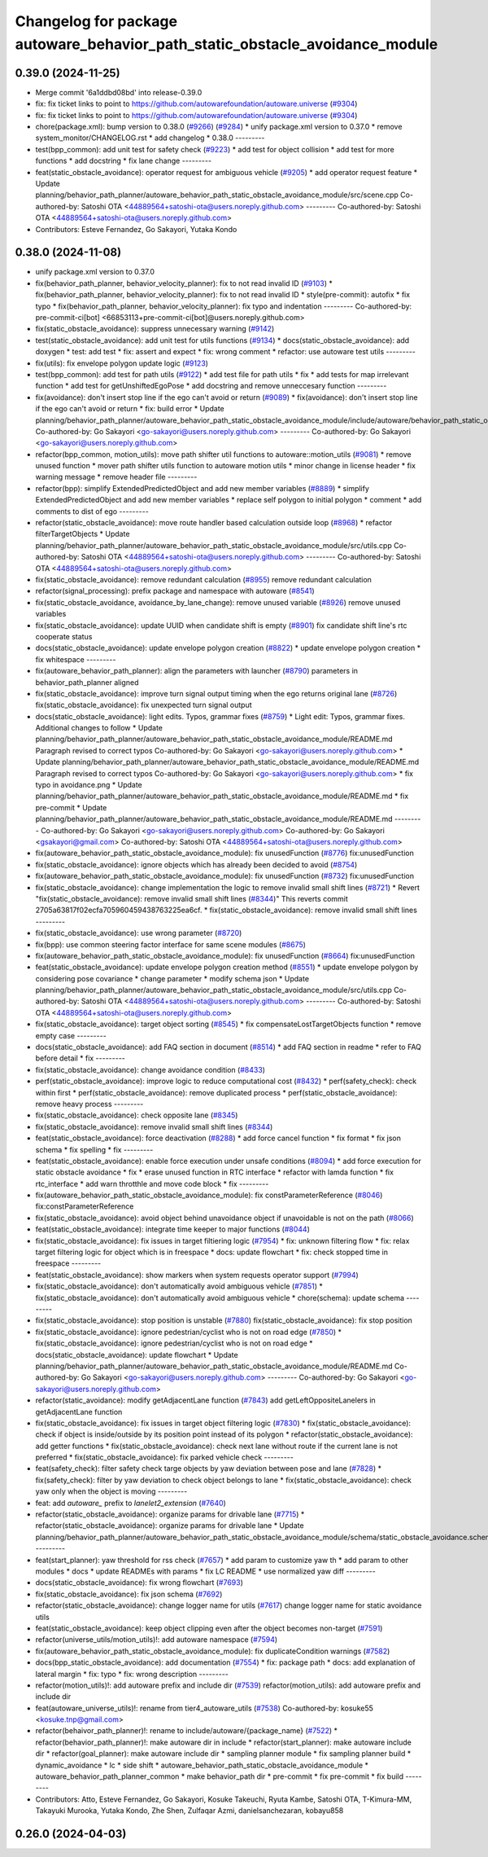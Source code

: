 ^^^^^^^^^^^^^^^^^^^^^^^^^^^^^^^^^^^^^^^^^^^^^^^^^^^^^^^^^^^^^^^^^^^^^^^^^^^^^
Changelog for package autoware_behavior_path_static_obstacle_avoidance_module
^^^^^^^^^^^^^^^^^^^^^^^^^^^^^^^^^^^^^^^^^^^^^^^^^^^^^^^^^^^^^^^^^^^^^^^^^^^^^

0.39.0 (2024-11-25)
-------------------
* Merge commit '6a1ddbd08bd' into release-0.39.0
* fix: fix ticket links to point to https://github.com/autowarefoundation/autoware.universe (`#9304 <https://github.com/youtalk/autoware.universe/issues/9304>`_)
* fix: fix ticket links to point to https://github.com/autowarefoundation/autoware.universe (`#9304 <https://github.com/youtalk/autoware.universe/issues/9304>`_)
* chore(package.xml): bump version to 0.38.0 (`#9266 <https://github.com/youtalk/autoware.universe/issues/9266>`_) (`#9284 <https://github.com/youtalk/autoware.universe/issues/9284>`_)
  * unify package.xml version to 0.37.0
  * remove system_monitor/CHANGELOG.rst
  * add changelog
  * 0.38.0
  ---------
* test(bpp_common): add unit test for safety check (`#9223 <https://github.com/youtalk/autoware.universe/issues/9223>`_)
  * add test for object collision
  * add test for more functions
  * add docstring
  * fix lane change
  ---------
* feat(static_obstacle_avoidance): operator request for ambiguous vehicle (`#9205 <https://github.com/youtalk/autoware.universe/issues/9205>`_)
  * add operator request feature
  * Update planning/behavior_path_planner/autoware_behavior_path_static_obstacle_avoidance_module/src/scene.cpp
  Co-authored-by: Satoshi OTA <44889564+satoshi-ota@users.noreply.github.com>
  ---------
  Co-authored-by: Satoshi OTA <44889564+satoshi-ota@users.noreply.github.com>
* Contributors: Esteve Fernandez, Go Sakayori, Yutaka Kondo

0.38.0 (2024-11-08)
-------------------
* unify package.xml version to 0.37.0
* fix(behavior_path_planner, behavior_velocity_planner): fix to not read invalid ID (`#9103 <https://github.com/autowarefoundation/autoware.universe/issues/9103>`_)
  * fix(behavior_path_planner, behavior_velocity_planner): fix to not read invalid ID
  * style(pre-commit): autofix
  * fix typo
  * fix(behavior_path_planner, behavior_velocity_planner): fix typo and indentation
  ---------
  Co-authored-by: pre-commit-ci[bot] <66853113+pre-commit-ci[bot]@users.noreply.github.com>
* fix(static_obstacle_avoidance): suppress unnecessary warning (`#9142 <https://github.com/autowarefoundation/autoware.universe/issues/9142>`_)
* test(static_obstacle_avoidance): add unit test for utils functions (`#9134 <https://github.com/autowarefoundation/autoware.universe/issues/9134>`_)
  * docs(static_obstacle_avoidance): add doxygen
  * test: add test
  * fix: assert and expect
  * fix: wrong comment
  * refactor: use autoware test utils
  ---------
* fix(utils): fix envelope polygon update logic (`#9123 <https://github.com/autowarefoundation/autoware.universe/issues/9123>`_)
* test(bpp_common): add test for path utils (`#9122 <https://github.com/autowarefoundation/autoware.universe/issues/9122>`_)
  * add test file for path utils
  * fix
  * add tests for map irrelevant function
  * add test for getUnshiftedEgoPose
  * add docstring and remove unneccesary function
  ---------
* fix(avoidance): don't insert stop line if the ego can't avoid or return (`#9089 <https://github.com/autowarefoundation/autoware.universe/issues/9089>`_)
  * fix(avoidance): don't insert stop line if the ego can't avoid or return
  * fix: build error
  * Update planning/behavior_path_planner/autoware_behavior_path_static_obstacle_avoidance_module/include/autoware/behavior_path_static_obstacle_avoidance_module/helper.hpp
  Co-authored-by: Go Sakayori <go-sakayori@users.noreply.github.com>
  ---------
  Co-authored-by: Go Sakayori <go-sakayori@users.noreply.github.com>
* refactor(bpp_common, motion_utils): move path shifter util functions to autoware::motion_utils (`#9081 <https://github.com/autowarefoundation/autoware.universe/issues/9081>`_)
  * remove unused function
  * mover path shifter utils function to autoware motion utils
  * minor change in license header
  * fix warning message
  * remove header file
  ---------
* refactor(bpp): simplify ExtendedPredictedObject and add new member variables (`#8889 <https://github.com/autowarefoundation/autoware.universe/issues/8889>`_)
  * simplify ExtendedPredictedObject and add new member variables
  * replace self polygon to initial polygon
  * comment
  * add comments to dist of ego
  ---------
* refactor(static_obstacle_avoidance): move route handler based calculation outside loop (`#8968 <https://github.com/autowarefoundation/autoware.universe/issues/8968>`_)
  * refactor filterTargetObjects
  * Update planning/behavior_path_planner/autoware_behavior_path_static_obstacle_avoidance_module/src/utils.cpp
  Co-authored-by: Satoshi OTA <44889564+satoshi-ota@users.noreply.github.com>
  ---------
  Co-authored-by: Satoshi OTA <44889564+satoshi-ota@users.noreply.github.com>
* fix(static_obstacle_avoidance): remove redundant calculation (`#8955 <https://github.com/autowarefoundation/autoware.universe/issues/8955>`_)
  remove redundant calculation
* refactor(signal_processing): prefix package and namespace with autoware (`#8541 <https://github.com/autowarefoundation/autoware.universe/issues/8541>`_)
* fix(static_obstacle_avoidance, avoidance_by_lane_change): remove unused variable (`#8926 <https://github.com/autowarefoundation/autoware.universe/issues/8926>`_)
  remove unused variables
* fix(static_obstacle_avoidance): update UUID when candidate shift is empty (`#8901 <https://github.com/autowarefoundation/autoware.universe/issues/8901>`_)
  fix candidate shift line's rtc cooperate status
* docs(static_obstacle_avoidance): update envelope polygon creation (`#8822 <https://github.com/autowarefoundation/autoware.universe/issues/8822>`_)
  * update envelope polygon creation
  * fix whitespace
  ---------
* fix(autoware_behavior_path_planner): align the parameters with launcher (`#8790 <https://github.com/autowarefoundation/autoware.universe/issues/8790>`_)
  parameters in behavior_path_planner aligned
* fix(static_obstacle_avoidance): improve turn signal output timing when the ego returns original lane (`#8726 <https://github.com/autowarefoundation/autoware.universe/issues/8726>`_)
  fix(static_obstacle_avoidance): fix unexpected turn signal output
* docs(static_obstacle_avoidance): light edits. Typos, grammar fixes (`#8759 <https://github.com/autowarefoundation/autoware.universe/issues/8759>`_)
  * Light edit: Typos, grammar fixes. Additional changes to follow
  * Update planning/behavior_path_planner/autoware_behavior_path_static_obstacle_avoidance_module/README.md
  Paragraph revised to correct typos
  Co-authored-by: Go Sakayori <go-sakayori@users.noreply.github.com>
  * Update planning/behavior_path_planner/autoware_behavior_path_static_obstacle_avoidance_module/README.md
  Paragraph revised to correct typos
  Co-authored-by: Go Sakayori <go-sakayori@users.noreply.github.com>
  * fix typo in avoidance.png
  * Update planning/behavior_path_planner/autoware_behavior_path_static_obstacle_avoidance_module/README.md
  * fix pre-commit
  * Update planning/behavior_path_planner/autoware_behavior_path_static_obstacle_avoidance_module/README.md
  ---------
  Co-authored-by: Go Sakayori <go-sakayori@users.noreply.github.com>
  Co-authored-by: Go Sakayori <gsakayori@gmail.com>
  Co-authored-by: Satoshi OTA <44889564+satoshi-ota@users.noreply.github.com>
* fix(autoware_behavior_path_static_obstacle_avoidance_module): fix unusedFunction (`#8776 <https://github.com/autowarefoundation/autoware.universe/issues/8776>`_)
  fix:unusedFunction
* fix(static_obstacle_avoidance): ignore objects which has already been decided to avoid (`#8754 <https://github.com/autowarefoundation/autoware.universe/issues/8754>`_)
* fix(autoware_behavior_path_static_obstacle_avoidance_module): fix unusedFunction (`#8732 <https://github.com/autowarefoundation/autoware.universe/issues/8732>`_)
  fix:unusedFunction
* fix(static_obstacle_avoidance): change implementation the logic to remove invalid small shift lines (`#8721 <https://github.com/autowarefoundation/autoware.universe/issues/8721>`_)
  * Revert "fix(static_obstacle_avoidance): remove invalid small shift lines (`#8344 <https://github.com/autowarefoundation/autoware.universe/issues/8344>`_)"
  This reverts commit 2705a63817f02ecfa705960459438763225ea6cf.
  * fix(static_obstacle_avoidance): remove invalid small shift lines
  ---------
* fix(static_obstacle_avoidance): use wrong parameter (`#8720 <https://github.com/autowarefoundation/autoware.universe/issues/8720>`_)
* fix(bpp): use common steering factor interface for same scene modules (`#8675 <https://github.com/autowarefoundation/autoware.universe/issues/8675>`_)
* fix(autoware_behavior_path_static_obstacle_avoidance_module): fix unusedFunction (`#8664 <https://github.com/autowarefoundation/autoware.universe/issues/8664>`_)
  fix:unusedFunction
* feat(static_obstacle_avoidance): update envelope polygon creation method (`#8551 <https://github.com/autowarefoundation/autoware.universe/issues/8551>`_)
  * update envelope polygon by considering pose covariance
  * change parameter
  * modify schema json
  * Update planning/behavior_path_planner/autoware_behavior_path_static_obstacle_avoidance_module/src/utils.cpp
  Co-authored-by: Satoshi OTA <44889564+satoshi-ota@users.noreply.github.com>
  ---------
  Co-authored-by: Satoshi OTA <44889564+satoshi-ota@users.noreply.github.com>
* fix(static_obstacle_avoidance): target object sorting (`#8545 <https://github.com/autowarefoundation/autoware.universe/issues/8545>`_)
  * fix compensateLostTargetObjects function
  * remove empty case
  ---------
* docs(static_obstacle_avoidance): add FAQ section in document (`#8514 <https://github.com/autowarefoundation/autoware.universe/issues/8514>`_)
  * add FAQ section in readme
  * refer to FAQ before detail
  * fix
  ---------
* fix(static_obstacle_avoidance): change avoidance condition (`#8433 <https://github.com/autowarefoundation/autoware.universe/issues/8433>`_)
* perf(static_obstacle_avoidance): improve logic to reduce computational cost (`#8432 <https://github.com/autowarefoundation/autoware.universe/issues/8432>`_)
  * perf(safety_check): check within first
  * perf(static_obstacle_avoidance): remove duplicated process
  * perf(static_obstacle_avoidance): remove heavy process
  ---------
* fix(static_obstacle_avoidance): check opposite lane (`#8345 <https://github.com/autowarefoundation/autoware.universe/issues/8345>`_)
* fix(static_obstacle_avoidance): remove invalid small shift lines (`#8344 <https://github.com/autowarefoundation/autoware.universe/issues/8344>`_)
* feat(static_obstacle_avoidance): force deactivation (`#8288 <https://github.com/autowarefoundation/autoware.universe/issues/8288>`_)
  * add force cancel function
  * fix format
  * fix json schema
  * fix spelling
  * fix
  ---------
* feat(static_obstacle_avoidance): enable force execution under unsafe conditions (`#8094 <https://github.com/autowarefoundation/autoware.universe/issues/8094>`_)
  * add force execution for static obstacle avoidance
  * fix
  * erase unused function in RTC interface
  * refactor with lamda function
  * fix rtc_interface
  * add warn throtthle and move code block
  * fix
  ---------
* fix(autoware_behavior_path_static_obstacle_avoidance_module): fix constParameterReference (`#8046 <https://github.com/autowarefoundation/autoware.universe/issues/8046>`_)
  fix:constParameterReference
* fix(static_obstacle_avoidance): avoid object behind unavoidance object if unavoidable is not on the path (`#8066 <https://github.com/autowarefoundation/autoware.universe/issues/8066>`_)
* feat(static_obstacle_avoidance): integrate time keeper to major functions (`#8044 <https://github.com/autowarefoundation/autoware.universe/issues/8044>`_)
* fix(static_obstacle_avoidance): fix issues in target filtiering logic (`#7954 <https://github.com/autowarefoundation/autoware.universe/issues/7954>`_)
  * fix: unknown filtering flow
  * fix: relax target filtering logic for object which is in freespace
  * docs: update flowchart
  * fix: check stopped time in freespace
  ---------
* feat(static_obstacle_avoidance): show markers when system requests operator support (`#7994 <https://github.com/autowarefoundation/autoware.universe/issues/7994>`_)
* fix(static_obstacle_avoidance): don't automatically avoid ambiguous vehicle (`#7851 <https://github.com/autowarefoundation/autoware.universe/issues/7851>`_)
  * fix(static_obstacle_avoidance): don't automatically avoid ambiguous vehicle
  * chore(schema): update schema
  ---------
* fix(static_obstacle_avoidance): stop position is unstable (`#7880 <https://github.com/autowarefoundation/autoware.universe/issues/7880>`_)
  fix(static_obstacle_avoidance): fix stop position
* fix(static_obstacle_avoidance): ignore pedestrian/cyclist who is not on road edge (`#7850 <https://github.com/autowarefoundation/autoware.universe/issues/7850>`_)
  * fix(static_obstacle_avoidance): ignore pedestrian/cyclist who is not on road edge
  * docs(static_obstacle_avoidance): update flowchart
  * Update planning/behavior_path_planner/autoware_behavior_path_static_obstacle_avoidance_module/README.md
  Co-authored-by: Go Sakayori <go-sakayori@users.noreply.github.com>
  ---------
  Co-authored-by: Go Sakayori <go-sakayori@users.noreply.github.com>
* refactor(static_avoidance): modify getAdjacentLane function (`#7843 <https://github.com/autowarefoundation/autoware.universe/issues/7843>`_)
  add getLeftOppositeLanelers in getAdjacentLane function
* fix(static_obstacle_avoidance): fix issues in target object filtering logic (`#7830 <https://github.com/autowarefoundation/autoware.universe/issues/7830>`_)
  * fix(static_obstacle_avoidance): check if object is inside/outside by its position point instead of its polygon
  * refactor(static_obstacle_avoidance): add getter functions
  * fix(static_obstacle_avoidance): check next lane without route if the current lane is not preferred
  * fix(static_obstacle_avoidance): fix parked vehicle check
  ---------
* feat(safety_check): filter safety check targe objects by yaw deviation between pose and lane (`#7828 <https://github.com/autowarefoundation/autoware.universe/issues/7828>`_)
  * fix(safety_check): filter by yaw deviation to check object belongs to lane
  * fix(static_obstacle_avoidance): check yaw only when the object is moving
  ---------
* feat: add `autoware\_` prefix to `lanelet2_extension` (`#7640 <https://github.com/autowarefoundation/autoware.universe/issues/7640>`_)
* refactor(static_obstacle_avoidance): organize params for drivable lane (`#7715 <https://github.com/autowarefoundation/autoware.universe/issues/7715>`_)
  * refactor(static_obstacle_avoidance): organize params for drivable lane
  * Update planning/behavior_path_planner/autoware_behavior_path_static_obstacle_avoidance_module/schema/static_obstacle_avoidance.schema.json
  ---------
* feat(start_planner): yaw threshold for rss check (`#7657 <https://github.com/autowarefoundation/autoware.universe/issues/7657>`_)
  * add param to customize yaw th
  * add param to other modules
  * docs
  * update READMEs with params
  * fix LC README
  * use normalized yaw diff
  ---------
* docs(static_obstacle_avoidance): fix wrong flowchart (`#7693 <https://github.com/autowarefoundation/autoware.universe/issues/7693>`_)
* fix(static_obstacle_avoidance): fix json schema (`#7692 <https://github.com/autowarefoundation/autoware.universe/issues/7692>`_)
* refactor(static_obstacle_avoidance): change logger name for utils    (`#7617 <https://github.com/autowarefoundation/autoware.universe/issues/7617>`_)
  change logger name for static avoidance utils
* feat(static_obstacle_avoidance): keep object clipping even after the object becomes non-target (`#7591 <https://github.com/autowarefoundation/autoware.universe/issues/7591>`_)
* refactor(universe_utils/motion_utils)!: add autoware namespace (`#7594 <https://github.com/autowarefoundation/autoware.universe/issues/7594>`_)
* fix(autoware_behavior_path_static_obstacle_avoidance_module): fix duplicateCondition warnings (`#7582 <https://github.com/autowarefoundation/autoware.universe/issues/7582>`_)
* docs(bpp_static_obstacle_avoidance): add documentation (`#7554 <https://github.com/autowarefoundation/autoware.universe/issues/7554>`_)
  * fix: package path
  * docs: add explanation of lateral margin
  * fix: typo
  * fix: wrong description
  ---------
* refactor(motion_utils)!: add autoware prefix and include dir (`#7539 <https://github.com/autowarefoundation/autoware.universe/issues/7539>`_)
  refactor(motion_utils): add autoware prefix and include dir
* feat(autoware_universe_utils)!: rename from tier4_autoware_utils (`#7538 <https://github.com/autowarefoundation/autoware.universe/issues/7538>`_)
  Co-authored-by: kosuke55 <kosuke.tnp@gmail.com>
* refactor(behaivor_path_planner)!: rename to include/autoware/{package_name} (`#7522 <https://github.com/autowarefoundation/autoware.universe/issues/7522>`_)
  * refactor(behavior_path_planner)!: make autoware dir in include
  * refactor(start_planner): make autoware include dir
  * refactor(goal_planner): make autoware include dir
  * sampling planner module
  * fix sampling planner build
  * dynamic_avoidance
  * lc
  * side shift
  * autoware_behavior_path_static_obstacle_avoidance_module
  * autoware_behavior_path_planner_common
  * make behavior_path dir
  * pre-commit
  * fix pre-commit
  * fix build
  ---------
* Contributors: Atto, Esteve Fernandez, Go Sakayori, Kosuke Takeuchi, Ryuta Kambe, Satoshi OTA, T-Kimura-MM, Takayuki Murooka, Yutaka Kondo, Zhe Shen, Zulfaqar Azmi, danielsanchezaran, kobayu858

0.26.0 (2024-04-03)
-------------------
